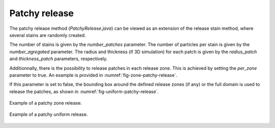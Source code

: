 Patchy release
================

The patchy release method (`PatchyRelease.java`) can be viewed as an extension of the release stain method, where several stains are randomly created.

The number of stains is given by the `number_patches` parameter. The number of particles per stain is given by the `number_agregated` parameter. The radius and thickness (if 3D simulation) for each patch is given by the `radius_patch` and `thickness_patch` parameters, respectively. 

Additionnally, there is the possibility to release patches in each release zone. This is achieved by setting the `per_zone` parameter to true. An example is provided in :numref:`fig-zone-patchy-release`. 

If this parameter is set to false, the bounding box around the defined release zones (if any) or the full domain is used to release the patches, as shown
in :numref:`fig-uniform-patchy-release`.

.. _fig-zone-patchy-release:

.. figure:: _static/release_patchy_zones.*
   :width: 600
   :align: center

   Example of a patchy zone release.

.. _fig-uniform-patchy-release:

.. figure:: _static/release_patchy_uniform.*
   :width: 600
   :align: center

   Example of a patchy uniform release.
